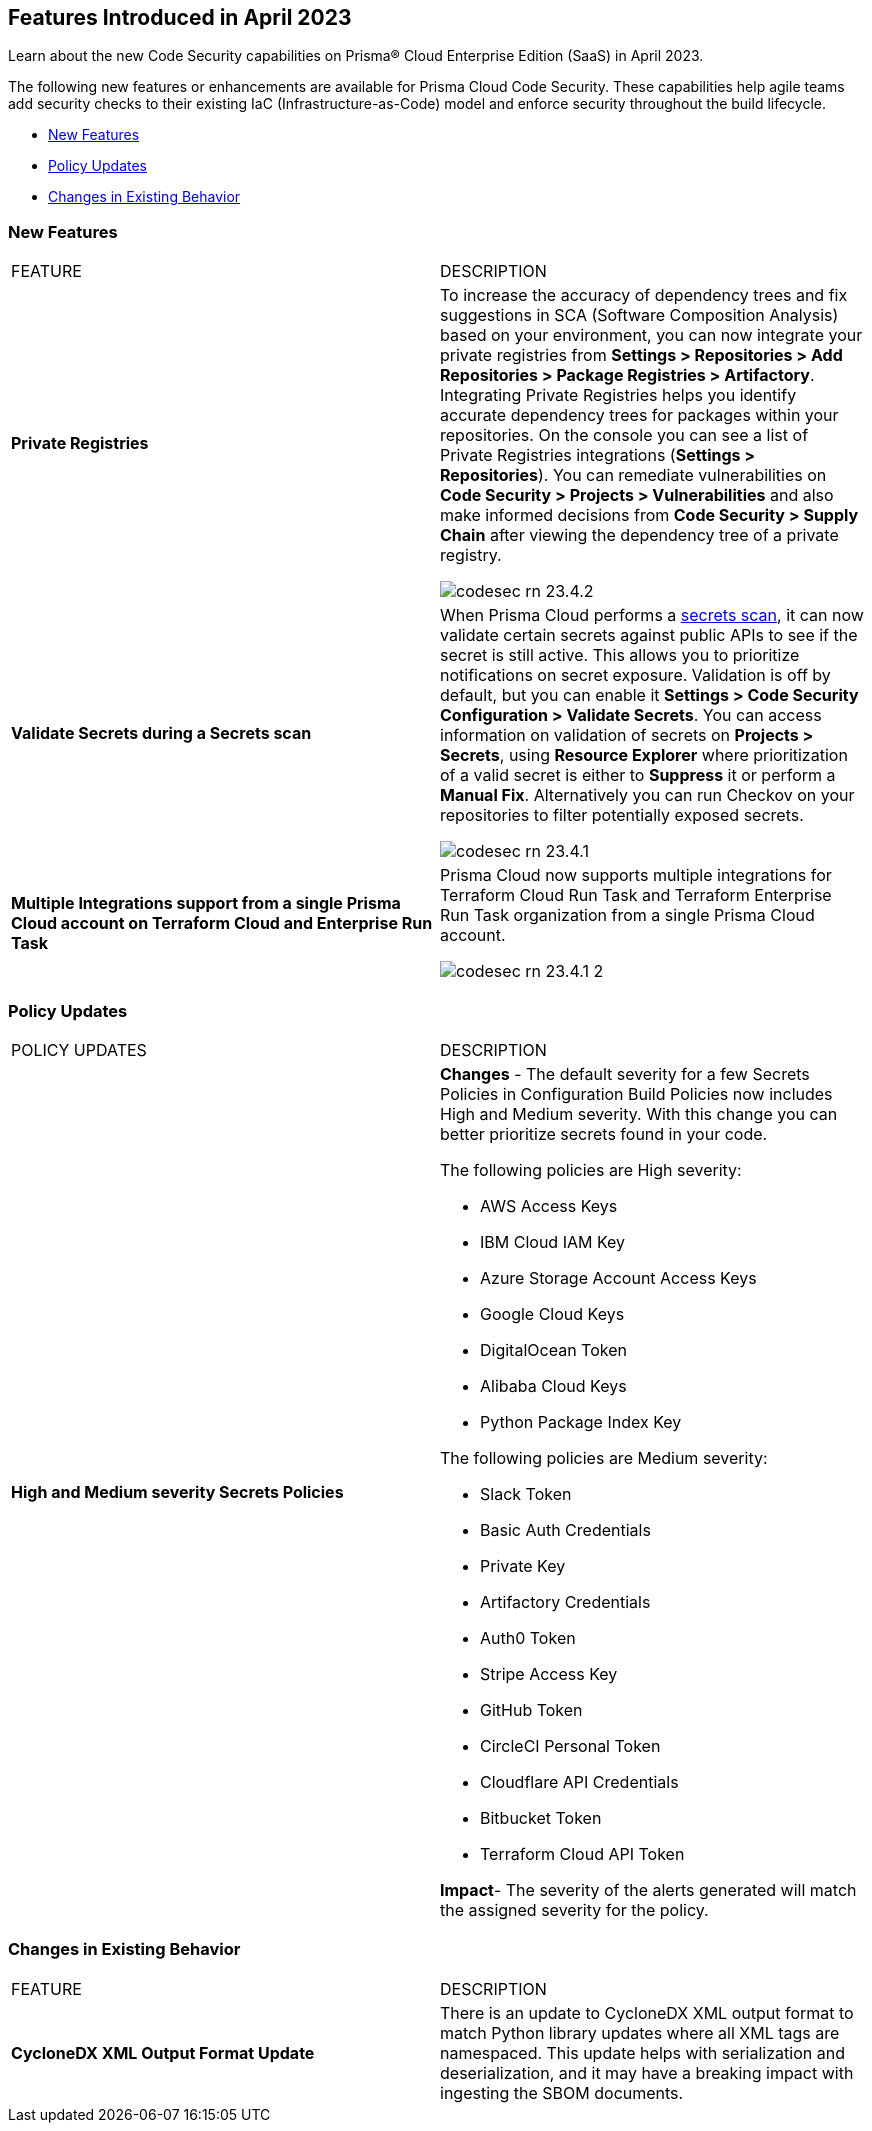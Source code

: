 == Features Introduced in April 2023

Learn about the new Code Security capabilities on Prisma® Cloud Enterprise Edition (SaaS) in April 2023.

The following new features or enhancements are available for Prisma Cloud Code Security. These capabilities help agile teams add security checks to their existing IaC (Infrastructure-as-Code) model and enforce security throughout the build lifecycle.

* <<new-features>>
* <<policy-updates>>
* <<changes-in-existing-behavior>>


[#new-features]
=== New Features

[cols="50%a,50%a"]
|===
|FEATURE
|DESCRIPTION

|*Private Registries*
|To increase the accuracy of dependency trees and fix suggestions in  SCA (Software Composition Analysis)  based on your environment, you can now integrate your private registries from *Settings > Repositories > Add Repositories > Package Registries > Artifactory*.
Integrating Private Registries helps you identify accurate dependency trees for packages within your repositories.
On the console you can see a list of Private Registries integrations (*Settings > Repositories*). You can remediate vulnerabilities on *Code Security > Projects > Vulnerabilities* and also make informed decisions from *Code Security > Supply Chain* after viewing the dependency tree of a private registry.

image::codesec-rn-23.4.2.png[scale=40]

|*Validate Secrets during a Secrets scan*
|When Prisma Cloud performs a https://docs.paloaltonetworks.com/prisma/prisma-cloud/prisma-cloud-admin-code-security/scan-monitor/secrets-scanning[secrets scan], it can now validate certain secrets against public APIs to see if the secret is still active. This allows you to prioritize notifications on secret exposure.
Validation is off by default, but you can enable it *Settings > Code Security Configuration > Validate Secrets*.
You can access information on validation of secrets on *Projects > Secrets*, using *Resource Explorer* where prioritization of a valid secret is either to *Suppress* it or perform a *Manual Fix*. Alternatively you can run Checkov on your repositories to filter potentially exposed secrets.

image::codesec-rn-23.4.1.png[scale=40]

|*Multiple Integrations support from a single Prisma Cloud account on Terraform Cloud and Enterprise Run Task*
|Prisma Cloud now supports multiple integrations for Terraform Cloud Run Task and Terraform Enterprise Run Task organization from a single Prisma Cloud account.

image::codesec-rn-23.4.1-2.png[scale=40]
|===

[#policy-updates]
=== Policy Updates

[cols="50%a,50%a"]
|===
|POLICY UPDATES
|DESCRIPTION

|*High and Medium severity Secrets Policies*
|*Changes* - The default severity for a few Secrets Policies in Configuration Build Policies now includes High and Medium severity. With this change you can better prioritize secrets found in your code.

The following policies are High severity:

* AWS Access Keys
* IBM Cloud IAM Key
* Azure Storage Account Access Keys
* Google Cloud Keys
* DigitalOcean Token
* Alibaba Cloud Keys
* Python Package Index Key

The following policies are Medium severity:

* Slack Token
* Basic Auth Credentials
* Private Key
* Artifactory Credentials
* Auth0 Token
* Stripe Access Key
* GitHub Token
* CircleCI Personal Token
* Cloudflare API Credentials
* Bitbucket Token
* Terraform Cloud API Token

*Impact*- The severity of the alerts generated will match the assigned severity for the policy.

|===


[#changes-in-existing-behavior]
=== Changes in Existing Behavior

[cols="50%a,50%a"]
|===
|FEATURE
|DESCRIPTION

|*CycloneDX XML Output Format Update*
|There is an update to CycloneDX XML output format to match Python library updates where all XML tags are namespaced. This update helps with serialization and deserialization, and it may have a breaking impact with ingesting the SBOM documents.

|===

